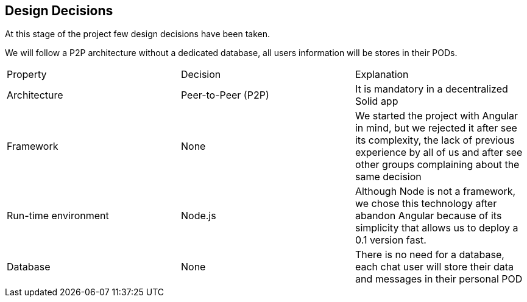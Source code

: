 [[section-design-decisions]]
== Design Decisions
At this stage of the project few design decisions have been taken. 

We will follow a P2P architecture without a dedicated database, all users information will be stores in their PODs.

|===
| Property | Decision | Explanation
| Architecture | Peer-to-Peer (P2P) | It is mandatory in a decentralized Solid app
| Framework | None | We started the project with Angular in mind, but we rejected it after see its complexity, the lack of previous experience by all of us and after see other groups complaining about the same decision
| Run-time environment | Node.js | Although Node is not a framework, we chose this technology after abandon Angular because of its simplicity that allows us to deploy a 0.1 version fast.
| Database | None | There is no need for a database, each chat user will store their data and messages in their personal POD
|===
